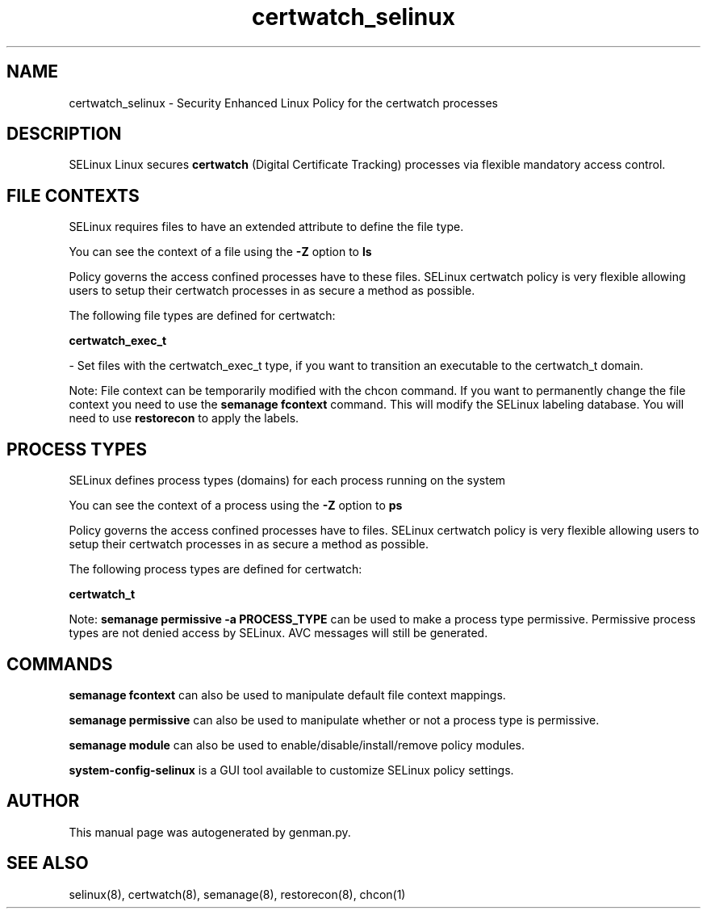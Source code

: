 .TH  "certwatch_selinux"  "8"  "certwatch" "dwalsh@redhat.com" "certwatch SELinux Policy documentation"
.SH "NAME"
certwatch_selinux \- Security Enhanced Linux Policy for the certwatch processes
.SH "DESCRIPTION"


SELinux Linux secures
.B certwatch
(Digital Certificate Tracking)
processes via flexible mandatory access
control.  



.SH FILE CONTEXTS
SELinux requires files to have an extended attribute to define the file type. 
.PP
You can see the context of a file using the \fB\-Z\fP option to \fBls\bP
.PP
Policy governs the access confined processes have to these files. 
SELinux certwatch policy is very flexible allowing users to setup their certwatch processes in as secure a method as possible.
.PP 
The following file types are defined for certwatch:


.EX
.PP
.B certwatch_exec_t 
.EE

- Set files with the certwatch_exec_t type, if you want to transition an executable to the certwatch_t domain.


.PP
Note: File context can be temporarily modified with the chcon command.  If you want to permanently change the file context you need to use the
.B semanage fcontext 
command.  This will modify the SELinux labeling database.  You will need to use
.B restorecon
to apply the labels.

.SH PROCESS TYPES
SELinux defines process types (domains) for each process running on the system
.PP
You can see the context of a process using the \fB\-Z\fP option to \fBps\bP
.PP
Policy governs the access confined processes have to files. 
SELinux certwatch policy is very flexible allowing users to setup their certwatch processes in as secure a method as possible.
.PP 
The following process types are defined for certwatch:

.EX
.B certwatch_t 
.EE
.PP
Note: 
.B semanage permissive -a PROCESS_TYPE 
can be used to make a process type permissive. Permissive process types are not denied access by SELinux. AVC messages will still be generated.

.SH "COMMANDS"
.B semanage fcontext
can also be used to manipulate default file context mappings.
.PP
.B semanage permissive
can also be used to manipulate whether or not a process type is permissive.
.PP
.B semanage module
can also be used to enable/disable/install/remove policy modules.

.PP
.B system-config-selinux 
is a GUI tool available to customize SELinux policy settings.

.SH AUTHOR	
This manual page was autogenerated by genman.py.

.SH "SEE ALSO"
selinux(8), certwatch(8), semanage(8), restorecon(8), chcon(1)
